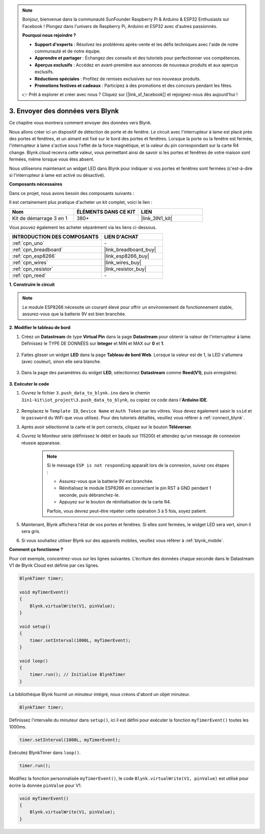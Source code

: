 .. note:: 

    Bonjour, bienvenue dans la communauté SunFounder Raspberry Pi & Arduino & ESP32 Enthusiasts sur Facebook ! Plongez dans l'univers de Raspberry Pi, Arduino et ESP32 avec d'autres passionnés.

    **Pourquoi nous rejoindre ?**

    - **Support d'experts** : Résolvez les problèmes après-vente et les défis techniques avec l'aide de notre communauté et de notre équipe.
    - **Apprendre et partager** : Échangez des conseils et des tutoriels pour perfectionner vos compétences.
    - **Aperçus exclusifs** : Accédez en avant-première aux annonces de nouveaux produits et aux aperçus exclusifs.
    - **Réductions spéciales** : Profitez de remises exclusives sur nos nouveaux produits.
    - **Promotions festives et cadeaux** : Participez à des promotions et des concours pendant les fêtes.

    👉 Prêt à explorer et créer avec nous ? Cliquez sur [|link_sf_facebook|] et rejoignez-nous dès aujourd'hui !

.. _iot_window:

3. Envoyer des données vers Blynk
=====================================

Ce chapitre vous montrera comment envoyer des données vers Blynk.

Nous allons créer ici un dispositif de détection de porte et de fenêtre. Le circuit avec l'interrupteur à lame est placé près des portes et fenêtres, et un aimant est fixé sur le bord des portes et fenêtres. 
Lorsque la porte ou la fenêtre est fermée, l'interrupteur à lame s'active sous l'effet de la force magnétique, et la valeur du pin correspondant sur la carte R4 change.
Blynk.cloud recevra cette valeur, vous permettant ainsi de savoir si les portes et fenêtres de votre maison sont fermées, même lorsque vous êtes absent.

Nous utiliserons maintenant un widget LED dans Blynk pour indiquer si vos portes et fenêtres sont fermées (c'est-à-dire si l'interrupteur à lame est activé ou désactivé).

**Composants nécessaires**

Dans ce projet, nous avons besoin des composants suivants :

Il est certainement plus pratique d'acheter un kit complet, voici le lien : 

.. list-table::
    :widths: 20 20 20
    :header-rows: 1

    *   - Nom
        - ÉLÉMENTS DANS CE KIT
        - LIEN
    *   - Kit de démarrage 3 en 1
        - 380+
        - |link_3IN1_kit|

Vous pouvez également les acheter séparément via les liens ci-dessous.

.. list-table::
    :widths: 30 20
    :header-rows: 1

    *   - INTRODUCTION DES COMPOSANTS
        - LIEN D'ACHAT

    *   - :ref:`cpn_uno`
        - \-
    *   - :ref:`cpn_breadboard`
        - |link_breadboard_buy|
    *   - :ref:`cpn_esp8266`
        - |link_esp8266_buy|
    *   - :ref:`cpn_wires`
        - |link_wires_buy|
    *   - :ref:`cpn_resistor`
        - |link_resistor_buy|
    *   - :ref:`cpn_reed`
        - \-

**1. Construire le circuit**

.. note::

    Le module ESP8266 nécessite un courant élevé pour offrir un environnement de fonctionnement stable, assurez-vous que la batterie 9V est bien branchée.

.. image:: img/iot_3_bb.png

**2. Modifier le tableau de bord**

#. Créez un **Datastream** de type **Virtual Pin** dans la page **Datastream** pour obtenir la valeur de l'interrupteur à lame. Définissez le TYPE DE DONNÉES sur **Integer** et MIN et MAX sur **0** et **1**.

    .. image:: img/sp220609_162548.png

#. Faites glisser un widget **LED** dans la page **Tableau de bord Web**. Lorsque la valeur est de 1, la LED s'allumera (avec couleur), sinon elle sera blanche.

    .. image:: img/blynk_edit_drag_led_widget.png
        
#. Dans la page des paramètres du widget **LED**, sélectionnez **Datastream** comme **Reed(V1)**, puis enregistrez.

    .. image:: img/sp220609_163502.png

**3. Exécuter le code**

#. Ouvrez le fichier ``3.push_data_to_blynk.ino`` dans le chemin ``3in1-kit\iot_project\3.push_data_to_blynk``, ou copiez ce code dans l'**Arduino IDE**.


    .. raw:: html
        
        <iframe src=https://create.arduino.cc/editor/sunfounder01/e81b0024-c11e-4507-8d43-aeb3b6656c2c/preview?embed style="height:510px;width:100%;margin:10px 0" frameborder=0></iframe>


#. Remplacez le ``Template ID``, ``Device Name`` et ``Auth Token`` par les vôtres. Vous devez également saisir le ``ssid`` et le ``password`` du WiFi que vous utilisez. Pour des tutoriels détaillés, veuillez vous référer à :ref:`connect_blynk`.
#. Après avoir sélectionné la carte et le port corrects, cliquez sur le bouton **Téléverser**.

#. Ouvrez le Moniteur série (définissez le débit en bauds sur 115200) et attendez qu'un message de connexion réussie apparaisse.

    .. image:: img/2_ready.png

    .. note::

        Si le message ``ESP is not responding`` apparaît lors de la connexion, suivez ces étapes :

        * Assurez-vous que la batterie 9V est branchée.
        * Réinitialisez le module ESP8266 en connectant le pin RST à GND pendant 1 seconde, puis débranchez-le.
        * Appuyez sur le bouton de réinitialisation de la carte R4.

        Parfois, vous devrez peut-être répéter cette opération 3 à 5 fois, soyez patient.

#. Maintenant, Blynk affichera l'état de vos portes et fenêtres. Si elles sont fermées, le widget LED sera vert, sinon il sera gris.

#. Si vous souhaitez utiliser Blynk sur des appareils mobiles, veuillez vous référer à :ref:`blynk_mobile`.

**Comment ça fonctionne ?**

Pour cet exemple, concentrez-vous sur les lignes suivantes. L'écriture des données chaque seconde dans le Datastream V1 de Blynk Cloud est définie par ces lignes.

.. code-block:: arduino

    BlynkTimer timer;

    void myTimerEvent()
    {
        Blynk.virtualWrite(V1, pinValue);
    }

    void setup()
    {
        timer.setInterval(1000L, myTimerEvent);
    }

    void loop()
    {
        timer.run(); // Initialise BlynkTimer
    }

La bibliothèque Blynk fournit un minuteur intégré, nous créons d'abord un objet minuteur.

.. code-block:: arduino

    BlynkTimer timer;

Définissez l'intervalle du minuteur dans ``setup()``, ici il est défini pour exécuter la fonction ``myTimerEvent()`` toutes les 1000ms.

.. code-block:: arduino

    timer.setInterval(1000L, myTimerEvent);

Exécutez BlynkTimer dans ``loop()``.

.. code-block:: arduino

    timer.run();

Modifiez la fonction personnalisée ``myTimerEvent()``, le code ``Blynk.virtualWrite(V1, pinValue)`` est utilisé pour écrire la donnée ``pinValue`` pour V1.

.. code-block:: arduino

    void myTimerEvent()
    {
        Blynk.virtualWrite(V1, pinValue);
    }

